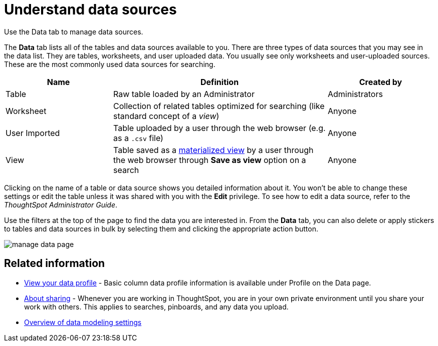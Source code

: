 = Understand data sources
:last_updated: tbd

Use the Data tab to manage data sources.

The *Data* tab lists all of the tables and data sources available to you.
There are three types of data sources that you may see in the data list.
They are tables, worksheets, and user uploaded data.
You usually see only worksheets and user-uploaded sources.
These are the most commonly used data sources for searching.
[cols="20%,40%a,20%"]
|===
| Name | Definition | Created by

| Table
| Raw table loaded by an Administrator
| Administrators

| Worksheet
| Collection of related tables optimized for searching (like standard concept of a _view_)
| Anyone

| User Imported
| Table uploaded by a user through the web browser (e.g.
as a `.csv` file)
| Anyone

| View
| Table saved as a xref:about-query-on-query.adoc[materialized view] by a user through the web browser through *Save as view* option on a search
| Anyone
|===

Clicking on the name of a table or data source shows you detailed information about it.
You won't be able to change these settings or edit the table unless it was shared with you with the *Edit* privilege.
To see how to edit a data source, refer to the _ThoughtSpot Administrator Guide_.

Use the filters at the top of the page to find the data you are interested in.
From the *Data* tab, you can also delete or apply stickers to tables and data sources in bulk by selecting them and clicking the appropriate action button.

image::manage_data_page.png[]

== Related information

* xref:view-your-data-profile.adoc[View your data profile] - Basic column data profile information is available under Profile on the Data page.
* xref:sharing-for-end-users.adoc[About sharing] - Whenever you are working in ThoughtSpot, you are in your own private environment until you share your work with others.
This applies to searches, pinboards, and any data you upload.
* xref:data-modeling-settings.adoc[Overview of data modeling settings]
